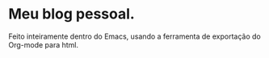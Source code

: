 * Meu blog pessoal.
Feito inteiramente dentro do Emacs, usando a ferramenta de exportação do Org-mode para html.
